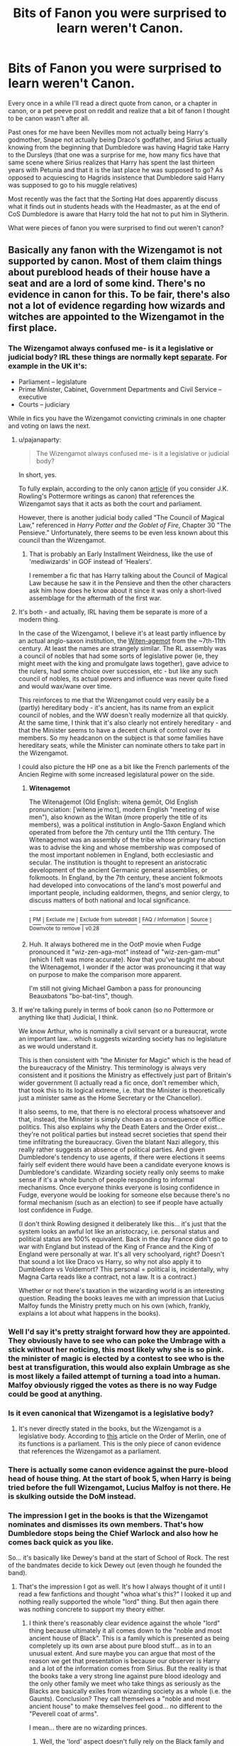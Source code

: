 #+TITLE: Bits of Fanon you were surprised to learn weren't Canon.

* Bits of Fanon you were surprised to learn weren't Canon.
:PROPERTIES:
:Author: Kingsonne
:Score: 93
:DateUnix: 1581557165.0
:DateShort: 2020-Feb-13
:FlairText: Discussion
:END:
Every once in a while I'll read a direct quote from canon, or a chapter in canon, or a pet peeve post on reddit and realize that a bit of fanon I thought to be canon wasn't after all.

Past ones for me have been Nevilles mom not actually being Harry's godmother, Snape not actually being Draco's godfather, and Sirius actually knowing from the beginning that Dumbledore was having Hagrid take Harry to the Dursleys (that one was a surprise for me, how many fics have that same scene where Sirius realizes that Harry has spent the last thirteen years with Petunia and that it is the last place he was supposed to go? As opposed to acquiescing to Hagrids insistence that Dumbledore said Harry was supposed to go to his muggle relatives)

Most recently was the fact that the Sorting Hat does apparently discuss what it finds out in students heads with the Headmaster, as at the end of CoS Dumbledore is aware that Harry told the hat not to put him in Slytherin.

What were pieces of fanon you were surprised to find out weren't canon?


** Basically any fanon with the Wizengamot is not supported by canon. Most of them claim things about pureblood heads of their house have a seat and are a lord of some kind. There's no evidence in canon for this. To be fair, there's also not a lot of evidence regarding how wizards and witches are appointed to the Wizengamot in the first place.
:PROPERTIES:
:Author: pajanaparty
:Score: 45
:DateUnix: 1581565186.0
:DateShort: 2020-Feb-13
:END:

*** The Wizengamot always confused me- is it a legislative or judicial body? IRL these things are normally kept [[https://en.wikipedia.org/wiki/Separation_of_powers#United_Kingdom][separate]]. For example in the UK it's:

- Parliament -- legislature
- Prime Minister, Cabinet, Government Departments and Civil Service -- executive
- Courts -- judiciary

While in fics you have the Wizengamot convicting criminals in one chapter and voting on laws the next.
:PROPERTIES:
:Author: u-useless
:Score: 16
:DateUnix: 1581576561.0
:DateShort: 2020-Feb-13
:END:

**** u/pajanaparty:
#+begin_quote
  The Wizengamot always confused me- is it a legislative or judicial body?
#+end_quote

In short, yes.

To fully explain, according to the only canon [[https://www.wizardingworld.com/writing-by-jk-rowling/order-of-merlin][article]] (if you consider J.K. Rowling's Pottermore writings as canon) that references the Wizengamot says that it acts as both the court and parliament.

However, there is another judicial body called "The Council of Magical Law," referenced in /Harry Potter and the Goblet of Fire/, Chapter 30 "The Pensieve." Unfortunately, there seems to be even less known about this council than the Wizengamot.
:PROPERTIES:
:Author: pajanaparty
:Score: 10
:DateUnix: 1581586648.0
:DateShort: 2020-Feb-13
:END:

***** That is probably an Early Installment Weirdness, like the use of 'mediwizards' in GOF instead of 'Healers'.

I remember a fic that has Harry talking about the Council of Magical Law because he saw it in the Pensieve and then the other characters ask him how does he know about it since it was only a short-lived assemblage for the aftermath of the first war.
:PROPERTIES:
:Author: Byrana
:Score: 7
:DateUnix: 1581599754.0
:DateShort: 2020-Feb-13
:END:


**** It's both - and actually, IRL having them be separate is more of a modern thing.

In the case of the Wizengamot, I believe it's at least partly influence by an actual anglo-saxon institution, the [[https://en.wikipedia.org/wiki/Witenagemot][Witen-agemot]] from the ~7th-11th century. At least the names are strangely similar. The RL assembly was a council of nobles that had some sorts of legislative power (ie, they might meet with the king and promulgate laws together), gave advice to the rulers, had some choice over succession, etc - but like any such council of nobles, its actual powers and influence was never quite fixed and would wax/wane over time.

This reinforces to me that the Wizengamot could very easily be a (partly) hereditary body - it's ancient, has its name from an explicit council of nobles, and the WW doesn't really modernize all that quickly. At the same time, I think that it's also clearly not entirely hereditary - and that the Minister seems to have a decent chunk of control over its members. So my headcanon on the subject is that some families have hereditary seats, while the Minister can nominate others to take part in the Wizengamot.

I could also picture the HP one as a bit like the French parlements of the Ancien Regime with some increased legislatural power on the side.
:PROPERTIES:
:Author: matgopack
:Score: 3
:DateUnix: 1581603939.0
:DateShort: 2020-Feb-13
:END:

***** *Witenagemot*

The Witenaġemot (Old English: witena ġemōt, Old English pronunciation: [ˈwitenɑ jeˈmoːt], modern English "meeting of wise men"), also known as the Witan (more properly the title of its members), was a political institution in Anglo-Saxon England which operated from before the 7th century until the 11th century. The Witenagemot was an assembly of the tribe whose primary function was to advise the king and whose membership was composed of the most important noblemen in England, both ecclesiastic and secular. The institution is thought to represent an aristocratic development of the ancient Germanic general assemblies, or folkmoots. In England, by the 7th century, these ancient folkmoots had developed into convocations of the land's most powerful and important people, including ealdormen, thegns, and senior clergy, to discuss matters of both national and local significance.

--------------

^{[} [[https://www.reddit.com/message/compose?to=kittens_from_space][^{PM}]] ^{|} [[https://reddit.com/message/compose?to=WikiTextBot&message=Excludeme&subject=Excludeme][^{Exclude} ^{me}]] ^{|} [[https://np.reddit.com/r/HPfanfiction/about/banned][^{Exclude} ^{from} ^{subreddit}]] ^{|} [[https://np.reddit.com/r/WikiTextBot/wiki/index][^{FAQ} ^{/} ^{Information}]] ^{|} [[https://github.com/kittenswolf/WikiTextBot][^{Source}]] ^{]} ^{Downvote} ^{to} ^{remove} ^{|} ^{v0.28}
:PROPERTIES:
:Author: WikiTextBot
:Score: 3
:DateUnix: 1581603947.0
:DateShort: 2020-Feb-13
:END:


***** Huh. It always bothered me in the OotP movie when Fudge pronounced it "wiz-zen-aga-mot" instead of "wiz-zen-gam-mut" (which I felt was more accurate). Now that you've taught me about the Witenagemot, I wonder if the actor was pronouncing it that way on purpose to make the comparison more apparent.

I'm still not giving Michael Gambon a pass for pronouncing Beauxbatons "bo-bat-tins", though.
:PROPERTIES:
:Author: MolochDhalgren
:Score: 2
:DateUnix: 1581621024.0
:DateShort: 2020-Feb-13
:END:


**** If we're talking purely in terms of book canon (so no Pottermore or anything like that) Judicial, I think.

We know Arthur, who is nominally a civil servant or a bureaucrat, wrote an important law... which suggests wizarding society has no legislature as we would understand it.

This is then consistent with "the Minister for Magic" which is the head of the bureaucracy of the Ministry. This terminology is always very consistent and it positions the Ministry as effectively just part of Britain's wider government (I actually read a fic once, don't remember which, that took this to its logical extreme, i.e. that the Minister is theoretically just a minister same as the Home Secretary or the Chancellor).

It also seems, to me, that there is no electoral process whatsoever and that, instead, the Minister is simply chosen as a consequence of office politics. This also explains why the Death Eaters and the Order exist... they're not political parties but instead secret societies that spend their time infiltrating the bureaucracy. Given the blatant Nazi allegory, this really rather suggests an absence of political parties. And given Dumbledore's tendency to use agents, if there were elections it seems fairly self evident there would have been a candidate everyone knows is Dumbledore's candidate. Wizarding society really only seems to make sense if it's a whole bunch of people responding to informal mechanisms. Once everyone thinks everyone is losing confidence in Fudge, everyone would be looking for someone else because there's no formal mechanism (such as an election) to see if people have actually lost confidence in Fudge.

(I don't think Rowling designed it deliberately like this... it's just that the system looks an awful lot like an aristocracy, i.e. personal status and political status are 100% equivalent. Back in the day France didn't go to war with England but instead of the King of France and the King of England were personally at war. It's all very schoolyard, right? Doesn't that sound a lot like Draco vs Harry, so why not also apply it to Dumbledore vs Voldemort? This personal = political is, incidentally, why Magna Carta reads like a contract, not a law. It is a contract.)

Whether or not there's taxation in the wizarding world is an interesting question. Reading the books leaves me with an impression that Lucius Malfoy funds the Ministry pretty much on his own (which, frankly, explains a lot about what happens in the books).
:PROPERTIES:
:Author: FrameworkisDigimon
:Score: 2
:DateUnix: 1581656893.0
:DateShort: 2020-Feb-14
:END:


*** Well I'd say it's pretty straight forward how they are appointed. They obviously have to see who can poke the Umbrage with a stick without her noticing, this most likely why she is so pink. the minister of magic is elected by a contest to see who is the best at transfiguration, this would also explain Umbrage as she is most likely a failed attempt of turning a toad into a human. Malfoy obviously rigged the votes as there is no way Fudge could be good at anything.
:PROPERTIES:
:Author: DragonReader338
:Score: 19
:DateUnix: 1581566814.0
:DateShort: 2020-Feb-13
:END:


*** Is it even canonical that Wizengamot is a legislative body?
:PROPERTIES:
:Author: ceplma
:Score: 2
:DateUnix: 1581579460.0
:DateShort: 2020-Feb-13
:END:

**** It's never directly stated in the books, but the Wizengamot is a legislative body. According to [[https://www.wizardingworld.com/writing-by-jk-rowling/order-of-merlin][this]] article on the Order of Merlin, one of its functions is a parliament. This is the only piece of canon evidence that references the Wizengamot as a parliament.
:PROPERTIES:
:Author: pajanaparty
:Score: 4
:DateUnix: 1581584675.0
:DateShort: 2020-Feb-13
:END:


*** There is actually some canon evidence against the pure-blood head of house thing. At the start of book 5, when Harry is being tried before the full Wizengamot, Lucius Malfoy is not there. He is skulking outside the DoM instead.
:PROPERTIES:
:Author: Llian_Winter
:Score: 2
:DateUnix: 1581643736.0
:DateShort: 2020-Feb-14
:END:


*** The impression I get in the books is that the Wizengamot nominates and dismisses its own members. That's how Dumbledore stops being the Chief Warlock and also how he comes back quick as you like.

So... it's basically like Dewey's band at the start of School of Rock. The rest of the bandmates decide to kick Dewey out (even though he founded the band).
:PROPERTIES:
:Author: FrameworkisDigimon
:Score: 1
:DateUnix: 1581656365.0
:DateShort: 2020-Feb-14
:END:

**** That's the impression I got as well. It's how I always thought of it until I read a few fanfictions and thought "whoa what's this?" I looked it up and nothing really supported the whole "lord" thing. But then again there was nothing concrete to support my theory either.
:PROPERTIES:
:Author: pajanaparty
:Score: 1
:DateUnix: 1581661498.0
:DateShort: 2020-Feb-14
:END:

***** I think there's reasonably clear evidence against the whole "lord" thing because ultimately it all comes down to the "noble and most ancient house of Black". This is a family which is presented as being completely up its own arse about pure blood stuff... as in to an unusual extent. And sure maybe you can argue that most of the reason we get that presentation is because our observer is Harry and a lot of the information comes from Sirius. But the reality is that the books take a very strong line against pure blood ideology and the only other family we meet who take things as seriously as the Blacks are basically exiles from wizarding society as a whole (i.e. the Gaunts). Conclusion? They call themselves a "noble and most ancient house" to make themselves feel good... no different to the "Peverell coat of arms".

I mean... there are no wizarding princes.
:PROPERTIES:
:Author: FrameworkisDigimon
:Score: 1
:DateUnix: 1581665885.0
:DateShort: 2020-Feb-14
:END:

****** Well, the 'lord' aspect doesn't fully rely on the Black family and how they style themselves. It's more an offshoot of the pureblood culture - that is, we know that there's a bunch of Purebloods who view themselves as superior to those who aren't as such, and those ancient families can be quite wealthy (eg - the Malfoys) and aristocratic. Combine that with them being the majority of the WW historically, and institutions/power seems like they'd be arranged around them.

Throw in that a lot of the time, the WW seems to be somewhat backwards in how they're politically organized... it's not hard to imagine that there's a holdover from medieval/aristocratic institutions, particularly since the UK actually does have a house of parliament still called 'House of Lords'.

It's obviously not stated in canon either way - but I think it's reasonable to see the whole lord thing extended to most of the purebloods. After all, we know basically nothing about the political organization of the WW.
:PROPERTIES:
:Author: matgopack
:Score: 1
:DateUnix: 1581691503.0
:DateShort: 2020-Feb-14
:END:


** James, Sirius, Lily and Peter weren't Aurors

The time spell Tempus isn't canon.
:PROPERTIES:
:Author: SnarkyAndProud
:Score: 68
:DateUnix: 1581566047.0
:DateShort: 2020-Feb-13
:END:

*** Tempus isn't canon!? But what about when he was in the maze... wait, that was a fic. Man...
:PROPERTIES:
:Author: frostking104
:Score: 45
:DateUnix: 1581566441.0
:DateShort: 2020-Feb-13
:END:

**** I remember hearing it wasn't canon years ago, it blew my mind just because I'm so used to reading it in fanfics it feels real.
:PROPERTIES:
:Author: SnarkyAndProud
:Score: 23
:DateUnix: 1581566656.0
:DateShort: 2020-Feb-13
:END:

***** Exactly! Kinda like Daphne Greengrass. I'm so used to reading fics featuring her, I rarely remember that character is mostly fanon. It's insane.
:PROPERTIES:
:Author: frostking104
:Score: 28
:DateUnix: 1581566745.0
:DateShort: 2020-Feb-13
:END:

****** The name is canon anything else is made up
:PROPERTIES:
:Author: buzzer7326
:Score: 15
:DateUnix: 1581580909.0
:DateShort: 2020-Feb-13
:END:

******* So she wasn't in Slytherin?!
:PROPERTIES:
:Author: darkpothead
:Score: 3
:DateUnix: 1581586858.0
:DateShort: 2020-Feb-13
:END:

******** If you accept JKRs notes as canon then she is, if not then no.
:PROPERTIES:
:Author: buzzer7326
:Score: 16
:DateUnix: 1581587011.0
:DateShort: 2020-Feb-13
:END:

********* Huh. I was actually being sarcastic, but you're right. It's only in her notes/interviews, never mentioned in the books and she was never listed as being portrayed in the movies. I thought there was a line mentioning her house but that was just her sister apparently.
:PROPERTIES:
:Author: darkpothead
:Score: 5
:DateUnix: 1581589935.0
:DateShort: 2020-Feb-13
:END:

********** There is an extra who is in Order of the Phoenix movie, who could DEFINITELY be Daphne. There's this blonde girl directly behind Harry (I don't know if it is canon or fanon that she is blonde, when he collapses during Fred and George's escape from Hogwarts. The girl is wearing Slytherin colors. There's a lot of people I see using her as a reference when it comes to depicting Daphne.
:PROPERTIES:
:Author: SoulxxBondz
:Score: 2
:DateUnix: 1581608283.0
:DateShort: 2020-Feb-13
:END:


********** That's crazy.
:PROPERTIES:
:Author: Kingsonne
:Score: 1
:DateUnix: 1581644829.0
:DateShort: 2020-Feb-14
:END:


********** There's a line in book five, right as Hermione's called in for her OWLs.

" Hermione's name was called. Trembling, she kit the chamber with Anthony Goldstein, Gregory Goyle and Daphne Greengrass. Students who had already been tested did not return afterwards, so Harry and Ron had no idea how Hermione had done"
:PROPERTIES:
:Author: nauze18
:Score: 1
:DateUnix: 1581648405.0
:DateShort: 2020-Feb-14
:END:

*********** I know she was name dropped, I was saying I thought it was mentioned that she was a Slytherin in the books, but it's not.
:PROPERTIES:
:Author: darkpothead
:Score: 1
:DateUnix: 1581661606.0
:DateShort: 2020-Feb-14
:END:


**** I think one easily mixes it up with the Four-Point spell
:PROPERTIES:
:Author: Byrana
:Score: 1
:DateUnix: 1581599648.0
:DateShort: 2020-Feb-13
:END:


** 1. Hyper-pacifist "Thou Shalt Not Kill" Dumbledore
2. In-universe Harry Potter storybooks

Both of those tripped me up a little when I was writing my big fic.
:PROPERTIES:
:Author: WhosThisGeek
:Score: 34
:DateUnix: 1581566094.0
:DateShort: 2020-Feb-13
:END:

*** In universe Harry Potter storybooks does really feel like canon. Especially with how many have Ginny obsessed with them as a little girl
:PROPERTIES:
:Author: Kingsonne
:Score: 30
:DateUnix: 1581566714.0
:DateShort: 2020-Feb-13
:END:

**** I don't know where 'No Killing' Dumbledore came from. His plan is literally to kill Harry.

Wait...
:PROPERTIES:
:Author: streakermaximus
:Score: 24
:DateUnix: 1581568846.0
:DateShort: 2020-Feb-13
:END:

***** I think it comes from him not personally going out to confront the death eaters and 'deal' with them.
:PROPERTIES:
:Author: matgopack
:Score: 3
:DateUnix: 1581608648.0
:DateShort: 2020-Feb-13
:END:


** Notice-Me-Not charms appear nowhere in canon.
:PROPERTIES:
:Author: Slightly_Too_Heavy
:Score: 60
:DateUnix: 1581559558.0
:DateShort: 2020-Feb-13
:END:

*** I think this one trips so many people up because the effects concept is canon, and the spell name sounds very JK Rowling
:PROPERTIES:
:Author: Kingsonne
:Score: 50
:DateUnix: 1581560803.0
:DateShort: 2020-Feb-13
:END:


*** But I thought the wizards used that charm to keep the muggles from noticing magical objects and animals to keep magic from being discovered from the public. 🤷🏾
:PROPERTIES:
:Author: Myflame_shinesbright
:Score: 8
:DateUnix: 1581560506.0
:DateShort: 2020-Feb-13
:END:

**** I'm pretty sure muggle repelling charms are canon, but I'm not 100% positive.
:PROPERTIES:
:Author: Solo_is_my_copliot
:Score: 35
:DateUnix: 1581560820.0
:DateShort: 2020-Feb-13
:END:

***** repello muggletum or however you say it is canon in GoF and DH
:PROPERTIES:
:Author: goldxoc
:Score: 14
:DateUnix: 1581569678.0
:DateShort: 2020-Feb-13
:END:

****** That is such a horrifyingly bad incantation that I absolutely believe JKR wrote it.
:PROPERTIES:
:Author: Solo_is_my_copliot
:Score: 25
:DateUnix: 1581570299.0
:DateShort: 2020-Feb-13
:END:

******* Movies only, I believe.
:PROPERTIES:
:Author: Lindsiria
:Score: 5
:DateUnix: 1581580070.0
:DateShort: 2020-Feb-13
:END:

******** I think there may be in books too, because I remember this incantion beind 'Repello Trouxatum' (Trouxa is muggle in portuguese) and I never watched the movies dubbed or subbed. Could be wrong though =D
:PROPERTIES:
:Author: nauze18
:Score: 1
:DateUnix: 1581649173.0
:DateShort: 2020-Feb-14
:END:


***** I mean there's gotta be some explanation as to why they never notice wizards performing magic or other magical things happening like a unicorn or other magical creature running wild.
:PROPERTIES:
:Author: Myflame_shinesbright
:Score: 2
:DateUnix: 1581561186.0
:DateShort: 2020-Feb-13
:END:

****** The Knight Bus does simply the existence of some sort of spell that causes muggles to "not notice anything" as Stan Shunpike says, but the spell itself isnt mentioned
:PROPERTIES:
:Author: Kingsonne
:Score: 6
:DateUnix: 1581569788.0
:DateShort: 2020-Feb-13
:END:


****** Yeah, segregation and obliviates.
:PROPERTIES:
:Author: Solo_is_my_copliot
:Score: 4
:DateUnix: 1581561424.0
:DateShort: 2020-Feb-13
:END:

******* Obliviate is just a delayed Notice Me Not Charm, change my mind
:PROPERTIES:
:Author: darkpothead
:Score: 3
:DateUnix: 1581583612.0
:DateShort: 2020-Feb-13
:END:

******** And now here i am, thinking about a wizard creating a morning-after-pill, that has the same effects as an obliviate, but can be used by any wizard who can't do the spell
:PROPERTIES:
:Author: ketjatekos
:Score: 3
:DateUnix: 1581595190.0
:DateShort: 2020-Feb-13
:END:

********* ....so a magical roofie? Think i read that in a fic once. That sounds like something straight up made by fannon Lucius Malfoy, cause we all know he has a thing for muggle men.
:PROPERTIES:
:Author: Kage_Mitarashi
:Score: 3
:DateUnix: 1581636704.0
:DateShort: 2020-Feb-14
:END:


***** Muggle Repelling are, even if not directly in name. For example, from the outside Hogwarts appears to be a run down old shack (I think) and Muggles get a bad feeling about it and get the urge to go away. At least, if you consider Pottermore canon.

Also, for Notice-Me-Not, the biggest canon example is Harry not noticing The Leaky Cauldron (that's in London) until Hagrid points it out to him. Since he's a wizard he wouldn't be affected by a Muggle Repelling Charm, so it should be a different charm, which I think is one of the main inspirations for the fanon "NMN Charm."
:PROPERTIES:
:Author: darkpothead
:Score: 1
:DateUnix: 1581583557.0
:DateShort: 2020-Feb-13
:END:


*** The name doesn't come up, but the charm itself is canon. The Leaky Cauldron, for example, is ignored by muggles.
:PROPERTIES:
:Author: Togop
:Score: 4
:DateUnix: 1581578165.0
:DateShort: 2020-Feb-13
:END:

**** Not just Muggles. Harry doesn't notice it in PS until Hagrid points it out.
:PROPERTIES:
:Author: Taure
:Score: 8
:DateUnix: 1581585620.0
:DateShort: 2020-Feb-13
:END:

***** Then again, Harry is famously unobservant.
:PROPERTIES:
:Author: 360Saturn
:Score: 2
:DateUnix: 1581642216.0
:DateShort: 2020-Feb-14
:END:


*** Whoa, Really?
:PROPERTIES:
:Author: Sefera17
:Score: 2
:DateUnix: 1581560329.0
:DateShort: 2020-Feb-13
:END:


** Could you remind me where Dumbledore refers to Harry's sorting? Dumbledore, being a legilimens, could have picked the information out of Harry's mind rather than from the Hat.
:PROPERTIES:
:Author: MTheLoud
:Score: 19
:DateUnix: 1581559167.0
:DateShort: 2020-Feb-13
:END:

*** End of CoS Harry is concerned that he should have gone to Slytherin, Dumbledore is already aware of why Harry went to Gryffindor and prompts Harry to remember.

"the Sorting Hat placed you in Gryffindor. You know why that was. Think." "It only put me in Gryffindor," said Harry in a defeated voice, "because I asked not to go in Slytherin . . . ." `Exactly, "said Dumbledore, beaming once more. "
:PROPERTIES:
:Author: Kingsonne
:Score: 14
:DateUnix: 1581560731.0
:DateShort: 2020-Feb-13
:END:

**** Idk, rereading that passage doesn't convince me that Dumbledore had talked to the hat about it. Harry was the one to bring up Slytherin, and Dumbledore was reassuring him. And what he was fishing for was more 'decision' than 'asked it', imo

I can see how your interpretation could be reasonable - I just don't think I personally agree
:PROPERTIES:
:Author: matgopack
:Score: 19
:DateUnix: 1581572629.0
:DateShort: 2020-Feb-13
:END:


**** That doesn't even imply that Dumbledore consulted with the hat, or read Harry's mind. He might just know that the hat generally puts kids where they ask to go.
:PROPERTIES:
:Author: MTheLoud
:Score: 16
:DateUnix: 1581566097.0
:DateShort: 2020-Feb-13
:END:

***** I would disagree. Dumbledore clearly knows exactly why Harry went into Gryffindor rather than Slytherin, he is prompting Harry to remember a fact that they both know. Now, it is possible that he read Harry's mind, but at this point legilimancy hadn't been introduced, while the sorting hat was used multiple times in the fic, is present in Dumbledores office, and had Harry talk directly to it in a non sorting capacity. Other than fanon, there is nothing to suggest that the hat is sworn to keep the secrets of the people it sorts, while context readily hints at Dumbledore having knowledge that he could have easily gotten from the hat.
:PROPERTIES:
:Author: Kingsonne
:Score: 2
:DateUnix: 1581568917.0
:DateShort: 2020-Feb-13
:END:


**** To be fair, he could have found that out through Legilimency instead and just passed it off as something he already knew.
:PROPERTIES:
:Author: WhosThisGeek
:Score: 4
:DateUnix: 1581565979.0
:DateShort: 2020-Feb-13
:END:

***** That's certainly a possibility
:PROPERTIES:
:Author: Kingsonne
:Score: 1
:DateUnix: 1581568668.0
:DateShort: 2020-Feb-13
:END:


** That Harry had only one vault.
:PROPERTIES:
:Author: kprasad13
:Score: 15
:DateUnix: 1581574151.0
:DateShort: 2020-Feb-13
:END:


** So Snape isn't Draco's Godfather?!
:PROPERTIES:
:Author: GodricsPhoenix
:Score: 12
:DateUnix: 1581573283.0
:DateShort: 2020-Feb-13
:END:

*** Nope
:PROPERTIES:
:Author: Kingsonne
:Score: 8
:DateUnix: 1581573418.0
:DateShort: 2020-Feb-13
:END:

**** My entire world view has been shifted by this post
:PROPERTIES:
:Author: Levoda_Cross
:Score: 7
:DateUnix: 1581574053.0
:DateShort: 2020-Feb-13
:END:

***** But when you really think of the characters, colleague or not, is Lucius Malfoy going to put any trust in a halfblood to do anything for his son and heir, who he has raised to despise any but Purebloods?
:PROPERTIES:
:Author: 360Saturn
:Score: 2
:DateUnix: 1581642623.0
:DateShort: 2020-Feb-14
:END:


**** I mean, it is one of those things that when taking things into context regarding the Wizarding World, it's one of those things that you would easily consider a part of it despite the idea never being explicitly stated.

1. Wizarding world is traditional, and definitely clings to things that the muggles have since moved on from.

   1. old wealthy families would likely cling to tradition even more so.

2. An old tradition, admittedly that no longer seems to have any actual importance here in the US, was that you would name someone that held your ideals, that you trusted, and yet wasn't a family member as the godparent to your child so that if something happened to you you could be certain that the child would be "raised right" because the godparent would be the one the child goes to.\\

   1. Narcissa directly refers to Snape as "Lucius's old friend".
   2. Narcissa trusts Snape enough to risk death when she goes to ask Snape to assist Draco. Perhaps she only went to him because he was in a position to help; but that's an awfully large risk for someone that you don't have other, more personal reasons to trust them. Being Draco's favorite teacher is not enough to overcome the fact that most of the rest of the inner circle did not trust Snape in regards to his loyalty to Voldemort.
:PROPERTIES:
:Author: psi567
:Score: 8
:DateUnix: 1581574864.0
:DateShort: 2020-Feb-13
:END:

***** You mean, Narcissa trusts Sanpe enough to demand an Unbreakable vow that he protect Draco.
:PROPERTIES:
:Author: Togop
:Score: 8
:DateUnix: 1581586832.0
:DateShort: 2020-Feb-13
:END:

****** Prior to having him take the unbreakable vow, she was going to tell him of Draco's mission, which if Snape had not already known, would have certainly gotten her killed by Voldemort.
:PROPERTIES:
:Author: psi567
:Score: 3
:DateUnix: 1581609717.0
:DateShort: 2020-Feb-13
:END:


** I don't know what's canon, and what's fanon, anymore. i've given up trying to keep it straight. After all, apparently in Canon you CAN use a time turner to change history, according to Cursed Child. Also, Truth Potion is NOT used in court, you CAN'T block the killing curse, even with a solid object, Soul Jars CAN possess people (even though they Can't get sucked up by Dementors), The US Wizarding World is divided into four parts, two of which are still nomadic, and wizards DID invent trains (the hogwarts express have Always Been There.)

EDIT: scratch All of that. Apparently I'm completely wrong. Except for in that I don't know what's canon and what's fanon, anymore.
:PROPERTIES:
:Author: Sefera17
:Score: 46
:DateUnix: 1581560888.0
:DateShort: 2020-Feb-13
:END:

*** Well the definition of canon is always debatable and hotly debated. Especially when it comes to the differences between books, movies, pottermore, tweets, interviews, fantastic beasts, and cursed child.

I'm interested to hear where the "wizards invented trains and the Hogwarts Express has always been there" factoid came from, since that directly contradicts the pottermore explanation of the express
:PROPERTIES:
:Author: Kingsonne
:Score: 22
:DateUnix: 1581561248.0
:DateShort: 2020-Feb-13
:END:

**** Oh, that's not canon? I thought it was.

Huh. Scratch that point. It's all the same to me.
:PROPERTIES:
:Author: Sefera17
:Score: 6
:DateUnix: 1581562831.0
:DateShort: 2020-Feb-13
:END:

***** I think the confusion arose due to the fact that the Hogwarts Express was acquired in 1830 from Crewe, despite the fact that Crewe Works did not open until 1840.
:PROPERTIES:
:Author: Lord-Potter-Black
:Score: 16
:DateUnix: 1581563773.0
:DateShort: 2020-Feb-13
:END:

****** Oh, well how the heck did that happen? A wizard named Crewe invented it, and sold it to Hogwarts, before branching off into the muggle world?
:PROPERTIES:
:Author: Sefera17
:Score: 9
:DateUnix: 1581564000.0
:DateShort: 2020-Feb-13
:END:

******* Rowling skipping research, probably.
:PROPERTIES:
:Author: TheBlueSully
:Score: 23
:DateUnix: 1581570452.0
:DateShort: 2020-Feb-13
:END:


******* Rowling suck with timeline, it goes from Harry dissapearing one whole day (taken from the remain of his house the 1st of November, put with the Dursley the 2nd of November), to Dudley destroying a console that was not yet sold in Europe at that time.
:PROPERTIES:
:Author: PlusMortgage
:Score: 13
:DateUnix: 1581573472.0
:DateShort: 2020-Feb-13
:END:

******** Well, yes and no. Yes, Rowling sucks with maths and dates. But no, that isn't actually a problem with the timeline, because /the HP world is not our world/. It's amazing how frequently that is overlooked in the fandom.

Little Whinging isn't a real place, nor are Ottery St. Catchpole or Godric's Hollow. The Brockdale Bridge that Death Eaters destroyed in 1996 doesn't exist. The British Prime Ministers are not the real Prime Ministers (the one we interact with was preceded by a male Prime Minister, whereas in real life John Major was preceded by Thatcher). Etc.
:PROPERTIES:
:Author: Taure
:Score: 15
:DateUnix: 1581581578.0
:DateShort: 2020-Feb-13
:END:


******** Hagrid got lost.
:PROPERTIES:
:Author: Aspiekosochi13
:Score: 1
:DateUnix: 1581636709.0
:DateShort: 2020-Feb-14
:END:


****** Magicking our paperwork to make us think the company opened 10 years after the theft is a great way to cover up the crime.
:PROPERTIES:
:Author: chlorinecrownt
:Score: 5
:DateUnix: 1581574214.0
:DateShort: 2020-Feb-13
:END:


****** Also, the additional platforms at King's Cross didn't exist, so there wasn't a place to put that barrier in. Nevermind the fact that there's no platform between tracks 9 and 10 where you could place the damned thing. There's one between 10 and 11, and the separation between the buildings between 8 and 9.
:PROPERTIES:
:Author: Hellstrike
:Score: 3
:DateUnix: 1581599290.0
:DateShort: 2020-Feb-13
:END:


*** The "killing curse cannot be blocked by a solid object" actually directly contradicts OotP too, since in the Department of Mysteries Dumbledore animates a statue to throw itself in front of Harry, taking a killing curse meant for him at the expense of destroying the statues. So solid objects can block the killing curse, it's just that those objects tend to explode when doing so.
:PROPERTIES:
:Author: 1-1-19MemeBrigade
:Score: 8
:DateUnix: 1581615799.0
:DateShort: 2020-Feb-13
:END:


*** Somewhat appropriate that in a thread about people being confused about canon, your examples of canon are almost all wrong.

#+begin_quote
  you CAN use a time turner to change history, according to Cursed Child.
#+end_quote

Has been canon since PoA, when Hermione warned Harry that they had to be careful not to change the past. Closed loop time travel is Ministry recommended best practice, not the only type of time travel possible.

#+begin_quote
  Also, Truth Potion is NOT used in court
#+end_quote

This one is indeed canon, though I'm not sure that there's much confusion about it in the fandom.

#+begin_quote
  you CAN'T block the killing curse, even with a solid object
#+end_quote

Not canon; see Dumbledore vs. Voldemort in OotP.

#+begin_quote
  Soul Jars CAN possess people (even though they Can't get sucked up by Dementors)
#+end_quote

Correct that this is canon, but the use of the word "soul jar" rather than "horcrux" is not (and is rather telling - see my post about deliberate ignorance elsewhere in the thread).

#+begin_quote
  The US Wizarding World is divided into four parts, two of which are still nomadic
#+end_quote

This may have passed me by, but: source? Was not in Fantastic Beasts 1 or 2.

#+begin_quote
  and wizards DID invent trains (the hogwarts express have Always Been There.)
#+end_quote

Not canon.
:PROPERTIES:
:Author: Taure
:Score: 22
:DateUnix: 1581580024.0
:DateShort: 2020-Feb-13
:END:

**** To be honest, I couldn't remember how to ‘spell' horcrux, and I thought writing Phylactory would be even worse. I was just to lazy to google it. Been in the Worm fandom for a while, first time back to HP in a month. It's a strange word. Cut me ‘some' slack.

Also, I thought all that ‘was' canon, thank you for correcting me. You did see at the top that I said I had no idea what was and wasn't, yes? I ‘thought' all that was, but maybe not. Now I'm even more confused about the whole thing.
:PROPERTIES:
:Author: Sefera17
:Score: -5
:DateUnix: 1581603852.0
:DateShort: 2020-Feb-13
:END:


*** what. wizards invented trains but didn't advance any farther in non-electronic machinery?
:PROPERTIES:
:Score: 3
:DateUnix: 1581574807.0
:DateShort: 2020-Feb-13
:END:

**** No, a halfblood with a rich pureblood mother and a genius muggle father invents the Steam Locomotive, or steals it, and makes a profit that sets them and their family up for life. But that's all they wanted. They didn't really ‘care' about changing the world, just making millions.
:PROPERTIES:
:Author: Sefera17
:Score: 1
:DateUnix: 1581603520.0
:DateShort: 2020-Feb-13
:END:


*** In POA Hermione tells Harry about all sorts of horrible things that can happen if you mess with time. What we see play out in POA (and especially in the movie) is usually interpreted as a stable time loop. If that was true, Hermione's warnings are meaningless. Conclusion? Nothing horrible happens in POA because Hermione isn't an idiot (and Harry realises he saw himself).

CC is entirely consistent with Hermione's canonical warnings and the general message of the books about the nature of fate (it's your choices). (And also, although I'm against word of God stuff as a rule, why Rowling felt it was necessary to destroy the time turners.)
:PROPERTIES:
:Author: FrameworkisDigimon
:Score: 1
:DateUnix: 1581655991.0
:DateShort: 2020-Feb-14
:END:


*** u/YOB1997:
#+begin_quote
  and wizards DID invent trains (the hogwarts express have Always Been There.)
#+end_quote

What? Then how do Muggles have hundreds of trains around? Did someone related/married to a wizard/witch see it, decide to copy it and then replicate it non-magically all over the world? Or are the Obliviators not doing their jobs?

Wizards STOLE the Hogwarts Express from Muggles, just like they steal useful Muggle inventions for their own use (camera, radio, cars, Knight bus, lifts, etc).
:PROPERTIES:
:Author: YOB1997
:Score: 1
:DateUnix: 1581628355.0
:DateShort: 2020-Feb-14
:END:


*** You combined two discussions together: WHAT is the canon, and what is IN the canon. I (and I suspect many other fans) don't consider the Cursed Child to be the canon, so no Petunia lives! And I am very selective about what JKR wrote on Pottermore/Twitter. And time turners are simple and there are no time paradoxes.
:PROPERTIES:
:Author: ceplma
:Score: 0
:DateUnix: 1581579387.0
:DateShort: 2020-Feb-13
:END:


** 'Glamour charms' I'm 98% certain they didn't exist in canon
:PROPERTIES:
:Author: sadlibrarian
:Score: 9
:DateUnix: 1581603780.0
:DateShort: 2020-Feb-13
:END:

*** In canon you have human transfiguration nit glamour charm
:PROPERTIES:
:Author: ninjaasdf
:Score: 2
:DateUnix: 1581614718.0
:DateShort: 2020-Feb-13
:END:


*** Wait they aren't?!
:PROPERTIES:
:Author: HuntressDemiwitch
:Score: 1
:DateUnix: 1581611012.0
:DateShort: 2020-Feb-13
:END:


** There's a certain trend within parts of the fanfic community (and which is present in this thread) of apparent /pride/ in poor knowledge of canon as opposed to fanon. It utterly baffles me.

Harry Potter is not The Brothers Karamazov; it's children's/YA literature. It's not hard to understand, and extremely easy to re-read parts if you're confused about something. The cause of ignorance can only be a matter of choice: the conscious decision not to remedy that ignorance.

Which is fine. People don't have a duty to maintain their knowledge of Harry Potter. But being /proud/ of that ignorance? Deliberate ignorance is never a good look in my books.
:PROPERTIES:
:Author: Taure
:Score: 27
:DateUnix: 1581580408.0
:DateShort: 2020-Feb-13
:END:

*** When it comes to secondary canon sources such as Cursed Child, Pottermore, Fantastic Beasts, etc. It's not so much that I am /ignorant/ of their canon, more that I reject their canonicity in the first place. /Especially/ in cases where directly contradicted by the books.
:PROPERTIES:
:Author: k5josh
:Score: 27
:DateUnix: 1581584164.0
:DateShort: 2020-Feb-13
:END:

**** Unfortunately it doesn't matter if you reject the writings of JKR outside of her books because its her world and she can damn well say what is and isn't canon. And we can all go fuck are selves. Shes the creator anything she adds to the HPverse thus is canon. No matter how much we all wish cursed child stayed a fanfiction. That's just kinda how creative license works.
:PROPERTIES:
:Author: Kage_Mitarashi
:Score: -6
:DateUnix: 1581637748.0
:DateShort: 2020-Feb-14
:END:

***** Death of the Author also exists. Harry Potter, the property, stopped being 100% hers as soon as she published it out into the world. It's something of a learing curve for all writers and almost a bit sad too. (speaking as a writer for that last one!)
:PROPERTIES:
:Author: 360Saturn
:Score: 6
:DateUnix: 1581642534.0
:DateShort: 2020-Feb-14
:END:

****** Death of an Author is an interesting concept, at this point though it doesn't matter what we peons want when shes the one making money off everything she does in regard to her IP. As long as shes writing its canon. Granted we are all free to accept and deny any of her canon ideas, with clever ideas like Headcanon and fanon, but as much as we want some ofnher rather ridicoulos ideas to not be canon, anything she says is canon is so. We can all continue to pretend like things don't exist but at the end of the day none of our opinions matter as long as shes making money, tis a sad concept really.

Also does the concept of death of an author really apply here? as shes not done with her work, sure once its out in the world if you subscribe to Barthes' ideas then yeah she don't mean shit but it is still her IP regardless the concept in my opinion seems moot in modern media and lit, at least that's how i feel, also i apologize if this seems like a rant im rather stoned.
:PROPERTIES:
:Author: Kage_Mitarashi
:Score: 2
:DateUnix: 1581656432.0
:DateShort: 2020-Feb-14
:END:


****** Sure, but when she published the second book, that also become canon, right? You don't see it as existing in a separate space from the first book, they're both part of the same canon? Because then the same applies to not only all the other books, but also the Cursed Child and Fantastic Beasts, and even things like her articles on Pottermore. They're all published writings in the same canon, therefore they're all canon.

Basically, if you want to talk about the idea of canon at all, you've got to leave aside Death of the Author at least to an extent.
:PROPERTIES:
:Author: Tsorovar
:Score: 1
:DateUnix: 1581666846.0
:DateShort: 2020-Feb-14
:END:


*** Sometimes deliberate ignorance is what we need when we are facing an author like JKR, whatever she tweets and state is canon just because she's bored most of it just doesn't make sense. Especially with Cursed Child characters are extremely OOC, Harry is a perfect example of it.As for fantastic beast I guess it's acceptable but the Crimes of Grindlewald ending is extremely confusing. So that's why we do that.
:PROPERTIES:
:Author: HuntressDemiwitch
:Score: 5
:DateUnix: 1581610959.0
:DateShort: 2020-Feb-13
:END:


*** I think its less not knowing Canon, and more that once Canon started to include Fantastic Beasts, Cursed Child, and whatever the hell JKR decided to tweet about for the day that 'Canon' became a worthless thing. With how many stupid and nonsensical things have become 'canon' recently it feels like there's really no point in mentioning Canon for any reason or using Canon to drive an argument.
:PROPERTIES:
:Author: CorruptedFlame
:Score: 6
:DateUnix: 1581603045.0
:DateShort: 2020-Feb-13
:END:


** Harry has only one vault, there is not such a thing as lords. Dumbledore doesn't believe in the greater good (anymore).
:PROPERTIES:
:Author: ninjaasdf
:Score: 8
:DateUnix: 1581593247.0
:DateShort: 2020-Feb-13
:END:

*** I have never seen a Dumbeldore giving up the idea on the "greater good"(more like his), any fic recs on the subject?
:PROPERTIES:
:Author: HuntressDemiwitch
:Score: 2
:DateUnix: 1581610767.0
:DateShort: 2020-Feb-13
:END:

**** Dumbledore's actions really aren't utilitarian ("greater good") at all.

It's completely true that he manipulates and guides Harry's life, but one of the things he tries to manipulate Harry's life into being is ordinary or unburdened (something like that anyway). That's why he doesn't tell Harry about the prophecy earlier (he specifically says this in King's Cross). This is much more like paternalistic reasoning.

The Greater Good would suggest sticking Harry in a boot camp and training him as a child soldier or assassin, X-23 style. The closest you get to that is the first book.^{1}

^{1} Can we just talk about this for a minute? Fluffy must be immune to pretty much any magic since otherwise nothing in the book makes sense. The Devil's Snare kills Bode, iirc, in OOTP, which implies it's dangerous and, critically, rare. That Hermione knows what it is suggests nothing more than Hermione's obsessiveness and ignorance of magic... she reads about everything because she doesn't know what's important to read about (hence not knowing what mudblood means). I know they reference Professor Sprout and Harry assumes it's from Herbology but Hermione may have just asked her. It's a defensible trap is what I'm saying. The flying keys do seem an actually bad defence but, on the other hand, wizards aren't very logical... which is how they decide which key to look for. The logic trap is also used by Snape, which rather implies it's probably a true critique of wizarding society. The transfigured chess pieces. Let's talk about their ELO for a minute. That we know Ron can beat them doesn't tell us how good they actually are. For all we know Ron could be another Capablanca, Alekhine or whatever. It could actually be a very good defence. The troll is useless but Voldemort clearly influenced that one so whatever. And then there's the Mirror, which was only vulnerable because Harry was there.
:PROPERTIES:
:Author: FrameworkisDigimon
:Score: 3
:DateUnix: 1581659309.0
:DateShort: 2020-Feb-14
:END:

***** But isn't it suspicious when Dumbledore mentions "Ah, I see you did everything right. very good" or smth along the lines of that. I'm pretty sure if the CoS fiasco didn't happen Dumbledore would have something else in store for Harry. Not to mention that Dumbledore used Harry as a fucking bait for Voldemort which could've harmed other students in the school. That's already neglecting his duty as Headmaster, plus, I'm pretty sure Dumbles "greater good" would be taking control of Harry's life completely. He already succeeded in doing so by slowly creating a martyr(Harry).
:PROPERTIES:
:Author: HuntressDemiwitch
:Score: 1
:DateUnix: 1581659689.0
:DateShort: 2020-Feb-14
:END:

****** u/FrameworkisDigimon:
#+begin_quote
  He already succeeded in doing so by slowly creating a martyr(Harry).
#+end_quote

This is only true if you believe there's some alternative means of extracting the Horcrux, which Dumbledore can assume is not the case because of the basilisk venom incident.

Dumbledore doesn't create a martyr, but instead tricks a self-sacrificing and (in some ways) pessimistic young man into a situation which Dumbeldore believes the "martyr" will survive. There's absolutely no reason to believe that Harry couldn't have burnt himself and Voldemort to a crisp via Fiendfyre.

Was Harry self-sacrificing prior to Dumbledore's (Hogwarts based) interference? Probably, yes. Look at the flying lesson. All Harry wants to do at this stage is have nothing to do with the Dursleys... he puts that on the line right then. At this point, either everything is all Dumbledore and we have no basis to know what Harry would be like, or we have to accept Dumbledore did not create Harry's personality.

#+begin_quote
  Not to mention that Dumbledore used Harry as a fucking bait for Voldemort which could've harmed other students in the school.
#+end_quote

I have no idea what you're referring to and its pretty much your entire point.

Also, wizarding society clearly suffers from Blue and Orange Morality... no-one blinks an eye when Dumbledore says entering a corridor in a school will lead to a painful death. Sure, Ron complains about Fluffy when they meet him, but look at all the lethal things they engage with in Herbology.
:PROPERTIES:
:Author: FrameworkisDigimon
:Score: 4
:DateUnix: 1581660609.0
:DateShort: 2020-Feb-14
:END:

******* u/HuntressDemiwitch:
#+begin_quote
  Also, wizarding society clearly suffers from Blue and Orange Morality... no-one blinks an eye when Dumbledore says entering a corridor in a school will lead to a painful death.
#+end_quote

Three first years managed to beat everything. If Dumbledore actually cares it would've been much harder and there would an age restriction line outside the door don't you think? And whatever is as obstacles in the maze is all taught in first year, a simple Wingardium Leviosa can knock out a troll just in case you don't remember there was a troll as an obstacle. Second, you are talking in a school full of teenagers, since when do they listen to teachers serious until they screw up deeply? I would bet that at least Fred and George would've went there first thing in the morning the next day after Dumbledore's announcement of staying clear from the third corridor of third floor.

#+begin_quote
  Sure, Ron complains about Fluffy when they meet him, but look at all the lethal things they engage with in Herbology.
#+end_quote

Magic itself is dangerous too if we are going with your logic, and that's what Hogwarts's for, to learn how to control and prevent deaths or injuries from happening by learning the nature of them and how to defend themselves from it.

#+begin_quote
  Dumbledore doesn't create a martyr, but instead tricks a self-sacrificing and (in some ways) pessimistic young man into a situation which Dumbeldore believes the "martyr" will survive. There's absolutely no reason to believe that Harry couldn't have burnt himself and Voldemort to a crisp via Fiendfyre.
#+end_quote

You said it yourself too, Dumbledore tricks a person that is self-sacrificing and pessimistic into saving the entirety of the Wizarding world just because a prophecy says it has to be him. It's a form of Manipulation, by using one's personality to manipulate the person into another's doing. In all words, doing the dirty work of one person without the other knowing. Prophecy's are always flimsy and you don't always know when and what will it happen until it's directly in your face, I think Dumbledore put too much weight on it.
:PROPERTIES:
:Author: HuntressDemiwitch
:Score: 0
:DateUnix: 1581669823.0
:DateShort: 2020-Feb-14
:END:

******** u/FrameworkisDigimon:
#+begin_quote
  Three first years managed to beat everything.
#+end_quote

Yeah. Because Voldemort only got by Fluffy because Hagrid was drunk. A devil's snare was used to assassinate a patient in St Mungos (which requires high level herbology). We have no idea how difficult the chess set is (can you beat Magnus Carlsen? I think not. But maybe Ron could) and the logic puzzle was designed to defeat wizards (as opposed to muggle raised individuals). The Mirror was only defeated /because/ Harry was there.

Maybe these protections are a lot better than you think? The only reason to believe they're bad is by deciding they're bad /a priori/ or doing what most fanfics do and concluding it's possible to fly over the chess set. Based on canon? They're actually very good (even if it raises the interesting question... is Fluffy immune to magic?).

#+begin_quote
  there would an age restriction line outside the door
#+end_quote

Well, yes, it would be a good idea to set the line so only people at least as old as Dumbledore could get through. As a generic protection? All it does is limit who can get down there to help.

#+begin_quote
  a simple Wingardium Leviosa can knock out a troll just in case you don't remember there was a troll as an obstacle.
#+end_quote

Literally the one obstacle we know was put in not to be an obstacle.

#+begin_quote
  I would bet that at least Fred and George would've went there first thing in the morning the next day after Dumbledore's announcement of staying clear from the third corridor of third floor.
#+end_quote

And since they didn't claim the stone and weren't hurt your point is what exactly?

#+begin_quote
  Magic itself is dangerous too if we are going with your logic
#+end_quote

Er, no. That's the opposite of my point. I'm saying what wizards consider "too dangerous" has no resemblance to what we do.

#+begin_quote
  It's a form of Manipulation
#+end_quote

Oh no manipulation, it must be utilitarianism!

Learn what you're trying to demonstrate. The presence of manipulation isn't it.
:PROPERTIES:
:Author: FrameworkisDigimon
:Score: 4
:DateUnix: 1581671331.0
:DateShort: 2020-Feb-14
:END:

********* u/HuntressDemiwitch:
#+begin_quote
  Oh no manipulation, it must be utilitarianism!
#+end_quote

Utilitarianism:  A family of consequentialist ethical theories that promotes actions that maximize happiness and well-being for the affected individuals.

Yes it's true that Dumbledore cares about his well-being, now wouldn't that include him checking up to Harry regularly at the Dursleys to make sure he's fine? I'll leave you to that.

#+begin_quote
  And since they didn't claim the stone and weren't hurt your point is what exactly?
#+end_quote

It's a group of teenagers , do you expect them to actually listen to what Dumbledore said? no

#+begin_quote
  As a generic protection? All it does is limit who can get down there to help.
#+end_quote

No it doesn't, I mean you don't expect a student to go down and help a situation that really shouldn't be handled by them, let alone three 11-12 year old kids.

#+begin_quote
  Yeah. Because Voldemort only got by Fluffy because Hagrid was drunk.
#+end_quote

Quirrel just needed to look into Care of Magical Creatures section for that piece of information, or read about Orpheus about that.

#+begin_quote
  We have no idea how difficult the chess set
#+end_quote

There's no saying what sort of enchantments are on the chess at, if the transfigured chess pieces can blow each other into rubble so easily then any second year up can blow it up with a simple bombarda.

If that doesn't work we still can't judge on Ron's chess skills too much because other than a few Gryffindor students he didn't play chess with anyone else. It's easy to learn what other's moves are if you are actually into chess.

#+begin_quote
  A devil's snare was used to assassinate a patient in St Mungos (which requires high level herbology).
#+end_quote

It was taught in //first year// herbology class everyone knows how to defeat it

#+begin_quote
  logic puzzle was designed to defeat wizards (as opposed to muggle raised individuals)
#+end_quote

All potions and wine have distinct smells, if that doesn't work then transfigure an animal to test put what's in the bottles, and since Quirrel already got over the fire and there still potion left it's safe to assume it's self refilling, so even after you test out all of them you will still have some left.

Besides if they went down with a Ravenclaw student the logic puzzles wouldn't be a problem.

#+begin_quote
  The Mirror was only defeated because Harry was there.
#+end_quote

The Mirror was a smart contraption that is actually the only smart thing to trap Voldemort in. But other than that the others are quite easy.

#+begin_quote
  Literally the one obstacle we know was put in not to be an obstacle.
#+end_quote

That was only because Quirrel already knocked it out. If he hadn't and the troll regained consciousness it would've been the situation I mentioned.

#+begin_quote
  Er, no. That's the opposite of my point. I'm saying what wizards consider "too dangerous" has no resemblance to what we do.
#+end_quote

What they consider dangerous is mixed with bigotry, religious stuff, politics and corruption. Buckbeak is not dangerous at all yet they still decided to "kill" him because Lucius Malfoy ordered them to do so, he is also one of the major factors why corruption is rooted deep in the ministry. Thestrals are another sample of it, they are completely harmless yet because of beliefs and fear they rule it as what they call "dangerous" creatures. While some of their categories may be correct such as dragons.

What they see as dangerous most of the time are dangerous but if used correctly it isn't, a knife itself is completely harmless but the way a person use it determines how "dangerous" it is. It's like a strong repulse can cause blunt trauma if strong enough, and those are fatal, yet they still teach it in charms.
:PROPERTIES:
:Author: HuntressDemiwitch
:Score: 0
:DateUnix: 1581675734.0
:DateShort: 2020-Feb-14
:END:

********** u/FrameworkisDigimon:
#+begin_quote
  now wouldn't that include him checking up to Harry regularly at the Dursleys to make sure he's fine? I'll leave you to that.
#+end_quote

Yes, because paternalism means actually looking after someone's best interests? No it doesn't and you know it. It means acting in what you think is someone's best interest. Which, in this case, means putting Harry where he's safe, i.e. the Dursleys. Which, in this case, means making sure Harry doesn't grow up a celebrity, i.e. separating Harry from the magical world (which also has the effect of making him even safer).

It's a pathetically easy case.

#+begin_quote
  It's a group of teenagers , do you expect them to actually listen to what Dumbledore said? no
#+end_quote

Which is demonstrating what?

#+begin_quote
  Quirrel just needed to look into Care of Magical Creatures section for that piece of information, or read about Orpheus about that.
#+end_quote

And, yet, he didn't. No-one recognised this incredibly recognisable mythical creature... in a culture that routinely draws on classical mythology. Hey, it's as if this is not information available in the universe of Harry Potter.

#+begin_quote
  if the transfigured chess pieces can blow each other into rubble so easily then any second year up can blow it up with a simple bombarda.
#+end_quote

Magic doesn't work like that and we're never shown it working like this. Consider, for example, a Horcrux. We know they can be damaged by Basilisk venom, therefore Acromantula Venom must work too! wut

#+begin_quote
  If that doesn't work we still can't judge on Ron's chess skills
#+end_quote

Yes, this is my point. You need Ron to be objectively poor at chess for the trap to fail. You can't know this, you admit you can't know this, and yet act like you do know this.

Good work.

#+begin_quote
  It was taught in first year herbology class everyone knows how to defeat it
#+end_quote

Nope. Hermione mentions Sprout. Harry says it's in herbology but he didn't recognise it. And our other bit of evidence is that it got into St Mungos... including after being seen by people who were nearly killed by it.

Hell, it may even be the case that only First Years are likely to recognise it... that's a more reasonable explanation of the evidence than "everyone knows how to defeat it" which isn't actually the same as "everyone knows how to escape it".

#+begin_quote
  it's safe to assume it's self refilling
#+end_quote

hahahaha

oh, wait, ur serious

wtf

How is is safe to assume it's refilling? I mean, sure, maybe you can dance in and out of the room with a trial and error method. Maybe it works like that. But we also don't know if you can actually trial and error using conjured animals... nor, indeed, is it the case that what's good for the goose is good for the gander.

The only way you can trial and error that system and be sure, is by imperioing other people (since conjuring humans seems impossible). And that is, of course, assuming it refills in any fashion (which it probably does since three people get there... although possibly Dumbledore had his own personal supply).

#+begin_quote
  Besides if they went down with a Ravenclaw student the logic puzzles wouldn't be a problem.
#+end_quote

You sure? They answer riddles not logic puzzles.

#+begin_quote
  That was only because Quirrel already knocked it out.
#+end_quote

No, it's because Quirrel (the guy trying to break in) was responsible for one of the layers of defence. It's a bad defence because the person who chose it doesn't want it to be a good one.

#+begin_quote
  But other than that the others are quite easy.
#+end_quote

Well, yes, of course they're easy if you presuppose that they're easy. But if you take them at face value, it's hard to conclude that they are easy. /Of course/ they're easy... Harry and his friends get through them. Er, no, maybe there's something special about Harry and his friends. How do you tell which interpretation is correct?

Your answer? Assume that Ron's bad at chess (having no evidence for this), that a plant used to assassinate a wizard later on is actually not a big deal, that Fluffy is an easily researched question (despite Voldemort's having to resort to tricking Hagrid... Voldemort! well known wizarding genius) and that there are a whole bunch of loopholes to a logic puzzle (and, hey, we do know Barty Crouch jr is good at lateral thinking so maybe Voldemort was too). The point is... the only reason you have to believe these assumptions is the conclusion you want these assumptions to demonstrate. That's a terrible argument.

(And, indeed, we do know that is the case... see: the mirror.)

#+begin_quote
  help a situation that really shouldn't be handled by them
#+end_quote

We've established that the only reason to put in the age line is to keep the pupils safe. We have also established that wizards don't consider Fluffy to be overly dangerous. So... why would they put an age line to prevent access to a security measure we're told only Dumbledore and Hagrid know how to circumvent when we have no evidence to believe they're actually worried about Fluffy's hurting pupils? It makes things extra safe? This is in the same book that tells us wizards aren't logical.

#+begin_quote
  Buckbeak is not dangerous at all yet they still decided to "kill" him because Lucius Malfoy ordered them to do so
#+end_quote

Yes, precisely. We're meant to believe that Buckbeak isn't dangerous. If a dog attacked a child at a school... even if the child was being stupid... we'd destroy it. Really not sure what you think you're saying here.

#+begin_quote
  It's like a strong repulse can cause blunt trauma if strong enough, and those are fatal, yet they still teach it in charms.
#+end_quote

How you think this helps your case escapes me.

You: Fluffy is too dangerous! Me: Fluffy is clearly not something wizards are overly concerned about... look at all these dangerous things wizards don't give two hoots about. You: Here are some more of those dangerous things wizards don't give two hoots about.

Hey, I guess that was your point... that "dangerous" is a label that the completely corrupt wizarding society allows to be applied via what passes for their political processes. Well, okay, clearly Quirrel should have been manipulating the political processes to have Fluffy destroyed (if, indeed, that's actually possible) instead of acting how he did. Are you actually surprised one of the most important figures in this corrupt society (i.e. Dumbledore) decides to just stick Fluffy in a school? It's a corrupt society that appears to endorse rule breaking for your own ends.

I mean, hell, Sirius tried to murder Snape when he was a teenager and no-one cares particularly... it's not even Snape's worst memory. Judging anything in it by the standards of the real world is clearly completely insane.
:PROPERTIES:
:Author: FrameworkisDigimon
:Score: 3
:DateUnix: 1581681134.0
:DateShort: 2020-Feb-14
:END:

*********** u/HuntressDemiwitch:
#+begin_quote
  Yes, because paternalism means actually looking after someone's best interests? No it doesn't and you know it. It means acting in what you think is someone's best interest. Which, in this case, means putting Harry where he's safe, i.e. the Dursleys. Which, in this case, means making sure Harry doesn't grow up a celebrity, i.e. separating Harry from the magical world (which also has the effect of making him even safer).
#+end_quote

And how are you going to prove that Harry was safe? There wasn't much of a description other than Harry being locked in every single summer by the Dursleys and the dementor attack outside the wards which should have worked because his life was being threatened by it. And if you mean the Dursley's are a safe place to put Harry in then what is it with the emotional and occasional physical abuse then? As for not growing up arrogant simply place him with someone he knew wouldn't spoil Harry too much and discipline him when he should be? Hell even at Neville's too, he could stay there, or the Tonks. People believe Voldemort is dead so safety wouldn't be too much of an issue. Or he could live in Hogwarts which I quote , “Is the safest place in earth other than Gringotts.” McGonagall can raise him right, he can even get some training too!

#+begin_quote
  Which is demonstrating what?
#+end_quote

Students either purposefully or on accident stumble upon that corridor like the golden trio + Neville in Philosophers stone they could've been killed, even Snape couldn't handle a Cerberus without getting a bloody mangled leg.

#+begin_quote
  Magic doesn't work like that and we're never shown it working like this. Consider, for example, a Horcrux. We know they can be damaged by Basilisk venom, therefore Acromantula Venom must work too! wut
#+end_quote

no one truly knows how and that would be JKR's fault, she didn't explain thorough enough, to her it's just convient that the chess set is there and most people's first instinct to do so is to play through it, while the others would've tried to find alternatives.

#+begin_quote
  Yes, this is my point. You need Ron to be objectively poor at chess for the trap to fail. You can't know this, you admit you can't know this, and yet act like you do know this.
#+end_quote

It's either this or McGonagall preset the chess to make the easiest move whenever the other player made theirs. It's kind of like those games on a tablet where you can set difficulty and McGonagall set it to easy.

#+begin_quote
  Nope. Hermione mentions Sprout. Harry says it's in herbology but he didn't recognise it. And our other bit of evidence is that it got into St Mungos... including after being seen by people who were nearly killed by it.
#+end_quote

Which basically indicates that it was taught in first year, both Harry and Hermione pays attention in class but can only vaguely remember Sprout mentioning it due to the stress of the situation. Most people panic when they are “strangled” by devil's snare and forget about what they were taught about it.

#+begin_quote
  Hell, it may even be the case that only First Years are likely to recognise it... that's a more reasonable explanation of the evidence than "everyone knows how to defeat it" which isn't actually the same as "everyone knows how to escape it".
#+end_quote

Actually you are half right about this. Knowing how to defeat it in turn you escape it. But I did also mention up there people panic so I'll give you half credit for this.

#+begin_quote
  The only way you can trial and error that system and be sure, is by imperioing other people (since conjuring humans seems impossible). And that is, of course, assuming it refills in any fashion (which it probably does since three people get there... although possibly Dumbledore had his own personal supply).
#+end_quote

Are you actually serious about this, conjuring humans? I meant conjuring animals not humans don't jump into conclusions. It's one of the five games law of transfiguration you CAN'T CONJURE OR TRANSFIGURÉ HUMANS. First years learn to transfigure cauldron to cats, which basically can work on anything after you master the spell.

#+begin_quote
  You sure? They answer riddles not logic puzzles.
#+end_quote

As a Ravenclaw I can tell you most answers are just logical answers or technical answers, so Riddles and logic puzzles are similar to quite an extent.

#+begin_quote
  Your answer? Assume that Ron's bad at chess (having no evidence for this), that a plant used to assassinate a wizard later on is actually not a big deal, that Fluffy is an easily researched question (despite Voldemort's having to resort to tricking Hagrid... Voldemort! well known wizarding genius) and that there are a whole bunch of loopholes to a logic puzzle (and, hey, we do know Barty Crouch jr is good at lateral thinking so maybe Voldemort was too). The point is... the only reason you have to believe these assumptions is the conclusion you want these assumptions to demonstrate. That's a terrible argument.
#+end_quote

Hermione said so herself wizards don't use logic. We're here originally debating about Dumbledore's competence, but now here we are arguing about things that JKR did a horrible job at writing it clear about. Voldemort is too proud and his pride was his eventual downfall, he didn't bother asking Quirrell to research, but rather resorting to drastic ways to get the information, Quirrell also could've just wen town to Hagrid's hut and lure him into telling him, but stupidity ensued and hence getting Hagrid drunk.

#+begin_quote
  Yes, precisely. We're meant to believe that Buckbeak isn't dangerous. If a dog attacked a child at a school... even if the child was being stupid... we'd destroy it. Really not sure what you think you're saying here.
#+end_quote

While a dog might be alive creatures too, it's entirely different from a Hippogriff as Hippogriffs fully understands what a human says and is extremely prideful, they attack, like humans when they are insulted. Buckbeak's execution was also due to corruption of course, without hearing testimony from other witnesses but Draco Malfoy's.

#+begin_quote
  I mean, hell, Sirius tried to murder Snape when he was a teenager and no-one cares particularly... it's not even Snape's worst memory. Judging anything in it by the standards of the real world is clearly completely insane.
#+end_quote

If anything, I'd rather you not start another sub-branch argument out of something that we don't know much about other than from Snape's perspective of the day's event. So let's leave it there.
:PROPERTIES:
:Author: HuntressDemiwitch
:Score: 1
:DateUnix: 1581683368.0
:DateShort: 2020-Feb-14
:END:


**** Nor have i read any, though in most greater good dumbledore fics he is bashed and incredible idiotic.
:PROPERTIES:
:Author: ninjaasdf
:Score: 1
:DateUnix: 1581614272.0
:DateShort: 2020-Feb-13
:END:


** I first read the books when I was in third or fourth grade and I remember I once tried to watch a scene from the movie on YouTube. I accidentally watched this fan made music video of Chamber of Secrets where Ginny's Lucius's daughter and she gets pregnant by Harry and there was a lyric that went “Daddy please don't, we're gonna get married”

And that video thoroughly confused me bc I thought it was from the movie. As you can tell by how I still remember it, it really fucked me up for a while
:PROPERTIES:
:Author: hellomiho
:Score: 4
:DateUnix: 1581640310.0
:DateShort: 2020-Feb-14
:END:

*** Well then, that's a lot to unpack
:PROPERTIES:
:Author: Kingsonne
:Score: 4
:DateUnix: 1581640393.0
:DateShort: 2020-Feb-14
:END:


** That Susan's parents were alive
:PROPERTIES:
:Score: 2
:DateUnix: 1581644709.0
:DateShort: 2020-Feb-14
:END:

*** This one was a huge surprise for me. I had to look it up myself because I couldn't believe it.
:PROPERTIES:
:Author: Kingsonne
:Score: 3
:DateUnix: 1581644787.0
:DateShort: 2020-Feb-14
:END:


** Prefect!Lily. Threw me completely realise it wasn't canon anywhere.
:PROPERTIES:
:Author: kopikuchi
:Score: 5
:DateUnix: 1581647428.0
:DateShort: 2020-Feb-14
:END:

*** This one has been easy for me to remember since practically no one other than Slughorn talks about Lily at all in canon and I remember that bothering me.
:PROPERTIES:
:Author: Kingsonne
:Score: 3
:DateUnix: 1581647604.0
:DateShort: 2020-Feb-14
:END:


** Apparently, the Chudley Canon are not worst team ever, who didn't win a single match since Harry's grandparent generation. From what I remember, during the Summer of CoS, they are 9th of the League (not that great, but probably not the worst too).
:PROPERTIES:
:Author: PlusMortgage
:Score: 3
:DateUnix: 1581632607.0
:DateShort: 2020-Feb-14
:END:


** One that has been bothering me lately is Aurors are not the magic police officers. They are a very specific departement in the Magical Law Enforcement Dept which includes MLE patrol, hit wizards and other divisions. They are pretty much an anti terrorist squad or something like SWAT.
:PROPERTIES:
:Author: that-dudes-shorts
:Score: 3
:DateUnix: 1581654839.0
:DateShort: 2020-Feb-14
:END:


** /Tempus/ as a time-telling spell.
:PROPERTIES:
:Author: shinshikaizer
:Score: 2
:DateUnix: 1581603806.0
:DateShort: 2020-Feb-13
:END:


** I'm not positive on this one, but I'm pretty sure sexy!Bellatrix is pure fanon/inspired by the films, and in the books JKR actually describes her as unattractive. (aka like every other villain in the series par Lockhart)
:PROPERTIES:
:Author: 360Saturn
:Score: 1
:DateUnix: 1581642425.0
:DateShort: 2020-Feb-14
:END:
